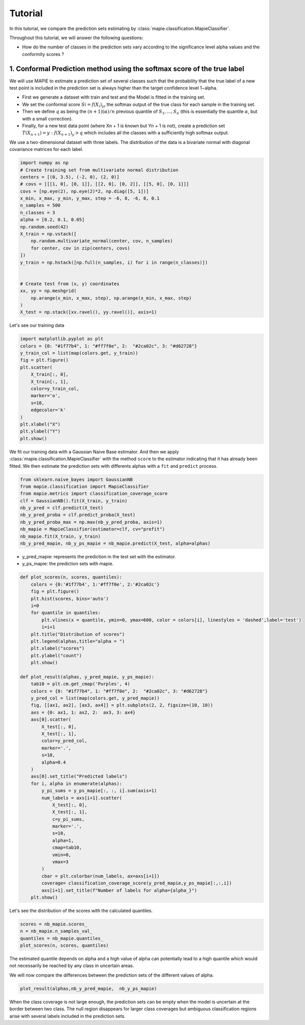 .. title:: Tutorial : contents

.. _tutorial_classification:

========
Tutorial
========

In this tutorial, we compare the prediction sets estimating by :class:`mapie.classification.MapieClassifier`.

Throughout this tutorial, we will answer the following questions:

- How do the number of classes in the prediction sets vary according to the significance level alpha values and the conformity scores ?

1. Conformal Prediction method using the softmax score of the true label
========================================================================
We will use MAPIE to estimate a prediction set of several classes such that the probability that the true label of a new test point is included in the prediction set is always higher than the target confidence level 1−alpha.

* First we generate a dataset with train and test and the Model is fitted in the training set.
* We set the conformal score :math:`Si = f(X_{i})_{yi}` the softmax output of the true class for each sample in the training set.
* Then we define :math:`q` as being the :math:`(n + 1) (α) / n` previous quantile of :math:`S_{1}, ..., S_{n}` (this is essentially the quantile :math:`α`, but with a small correction). 
* Finally, for a new test data point (where Xn + 1 is known but Yn + 1 is not), create a prediction set :math:`T(X_{n+1}) = {y: f(X_{n+1})_{y} > q}` which includes all the classes with a sufficiently high softmax output.

We use a two-dimensional dataset with three labels. The distribution of the data is a bivariate normal with diagonal covariance matrices for each label. 

.. code-block:: python

    import numpy as np
    # Create training set from multivariate normal distribution
    centers = [(0, 3.5), (-2, 0), (2, 0)]
    # covs = [[[1, 0], [0, 1]], [[2, 0], [0, 2]], [[5, 0], [0, 1]]]
    covs = [np.eye(2), np.eye(2)*2, np.diag([5, 1])]
    x_min, x_max, y_min, y_max, step = -6, 8, -6, 8, 0.1
    n_samples = 500
    n_classes = 3
    alpha = [0.2, 0.1, 0.05]
    np.random.seed(42)
    X_train = np.vstack([
        np.random.multivariate_normal(center, cov, n_samples)
        for center, cov in zip(centers, covs)
    ])
    y_train = np.hstack([np.full(n_samples, i) for i in range(n_classes)])


    # Create test from (x, y) coordinates
    xx, yy = np.meshgrid(
        np.arange(x_min, x_max, step), np.arange(x_min, x_max, step)
    )
    X_test = np.stack([xx.ravel(), yy.ravel()], axis=1)

Let's see our training data

.. code-block:: python

   import matplotlib.pyplot as plt
   colors = {0: "#1f77b4", 1: "#ff7f0e", 2:  "#2ca02c", 3: "#d62728"}
   y_train_col = list(map(colors.get, y_train))
   fig = plt.figure()
   plt.scatter(
       X_train[:, 0],
       X_train[:, 1],
       color=y_train_col,
       marker='o',
       s=10,
       edgecolor='k'
   )
   plt.xlabel("X")
   plt.ylabel("Y")
   plt.show()

.. image:: images/tuto_classification_1.jpeg
    :align: center

We fit our training data with a Gaussian Naive Base estimator. And then we apply :class:`mapie.classification.MapieClassifier` with the method ``score`` to the estimator indicating that it has already been fitted.
We then estimate the prediction sets with differents alphas with a
``fit`` and ``predict`` process. 

.. code-block:: python

   from sklearn.naive_bayes import GaussianNB
   from mapie.classification import MapieClassifier
   from mapie.metrics import classification_coverage_score
   clf = GaussianNB().fit(X_train, y_train)
   nb_y_pred = clf.predict(X_test)
   nb_y_pred_proba = clf.predict_proba(X_test)
   nb_y_pred_proba_max = np.max(nb_y_pred_proba, axis=1)
   nb_mapie = MapieClassifier(estimator=clf, cv="prefit")
   nb_mapie.fit(X_train, y_train)
   nb_y_pred_mapie, nb_y_ps_mapie = nb_mapie.predict(X_test, alpha=alphas)


* y_pred_mapie: represents the prediction in the test set with the estimator.
* y_ps_mapie: the prediction sets with mapie.

.. code-block:: python

   def plot_scores(n, scores, quantiles):      
       colors = {0:'#1f77b4', 1:'#ff7f0e', 2:'#2ca02c'}
       fig = plt.figure()
       plt.hist(scores, bins='auto')
       i=0         
       for quantile in quantiles:
           plt.vlines(x = quantile, ymin=0, ymax=600, color = colors[i], linestyles = 'dashed',label='test') 
           i=i+1
       plt.title("Distribution of scores")
       plt.legend(alphas,title="alpha = ")
       plt.xlabel("scores")
       plt.ylabel("count")
       plt.show()

   def plot_result(alphas, y_pred_mapie, y_ps_mapie):
       tab10 = plt.cm.get_cmap('Purples', 4)
       colors = {0: "#1f77b4", 1: "#ff7f0e", 2:  "#2ca02c", 3: "#d62728"}
       y_pred_col = list(map(colors.get, y_pred_mapie))
       fig, [[ax1, ax2], [ax3, ax4]] = plt.subplots(2, 2, figsize=(10, 10))
       axs = {0: ax1, 1: ax2, 2:  ax3, 3: ax4}
       axs[0].scatter(
           X_test[:, 0],
           X_test[:, 1],
           color=y_pred_col,
           marker='.',
           s=10,
           alpha=0.4
       )
       axs[0].set_title("Predicted labels")
       for i, alpha in enumerate(alphas):
           y_pi_sums = y_ps_mapie[:, :, i].sum(axis=1)
           num_labels = axs[i+1].scatter(
               X_test[:, 0],
               X_test[:, 1],
               c=y_pi_sums,
               marker='.',
               s=10,
               alpha=1,
               cmap=tab10,
               vmin=0,
               vmax=3
           )
           cbar = plt.colorbar(num_labels, ax=axs[i+1])
           coverage= classification_coverage_score(y_pred_mapie,y_ps_mapie[:,:,i])
           axs[i+1].set_title(f"Number of labels for alpha={alpha_}")
       plt.show()

Let's see the distribution of the scores with the calculated quantiles.

.. code-block:: python

   scores = nb_mapie.scores_
   n = nb_mapie.n_samples_val_
   quantiles = nb_mapie.quantiles_ 
   plot_scores(n, scores, quantiles)

.. image:: images/tuto_classification_2.jpeg
    :align: center

The estimated quantile depends on alpha and a high value of alpha can potentially lead to a high quantile which would not necessarily be reached by any class in uncertain areas.

We will now compare the differences between the prediction sets of the different values ​​of alpha.

.. code-block:: python

   plot_result(alphas,nb_y_pred_mapie,  nb_y_ps_mapie)

.. image:: images/tuto_classification_3.jpeg
    :align: center

When the class coverage is not large enough, the prediction sets can be empty
when the model is uncertain at the border between two class. The null region
disappears for larger class coverages but ambiguous classification regions
arise with several labels included in the prediction sets.
